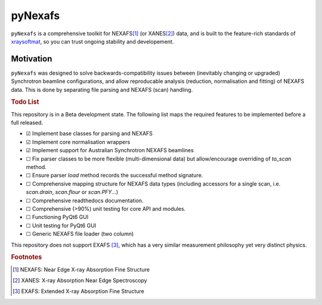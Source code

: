 =====================================
pyNexafs
=====================================

``pyNexafs`` is a comprehensive toolkit for NEXAFS\ [#a]_ (or XANES\ [#b]_) data, and is built to the feature-rich standards of `xraysoftmat <https://github.com/xraysoftmat>`_, so you can trust ongoing stability and developement.


|tool-semver| |tool-black| |tool-ruff| |tool-numpydoc|

|PyPI Version| |PyTest| |Coveralls| |Pre-commit|



.. |PyPI Version| image:: https://img.shields.io/pypi/v/pyNexafs?label=pyNexafs&logo=pypi
   :target: https://pypi.org/project/pyNexafs/
   :alt: pypi
.. |PyTest| image:: https://github.com/xraysoftmat/pyNexafs/actions/workflows/test.yml/badge.svg
    :alt: PyTest
    :target: https://github.com/xraysoftmat/pyNexafs/actions/workflows/test.yml
.. |Coveralls| image:: https://coveralls.io/repos/github/xraysoftmat/pyNexafs/badge.svg
    :alt: Coverage Status
    :target: https://coveralls.io/github/xraysoftmat/pyNexafs
.. |Pre-commit| image:: https://results.pre-commit.ci/badge/github/xraysoftmat/pyNexafs/main.svg
    :alt: pre-commit.ci status
    :target: https://results.pre-commit.ci/latest/github/xraysoftmat/pyNexafs/main

.. |tool-semver| image:: https://img.shields.io/badge/versioning-Python%20SemVer-blue.svg
    :alt: Python SemVer
    :target: https://python-semantic-release.readthedocs.io/en/stable/
.. |tool-black| image:: https://img.shields.io/badge/code%20style-black-000000.svg
    :alt: Code style: black
    :target: https://github.com/psf/black
.. |tool-ruff| image:: https://img.shields.io/endpoint?url=https://raw.githubusercontent.com/astral-sh/ruff/main/assets/badge/v2.json
    :alt: Ruff
    :target: https://github.com/astral-sh/ruff
.. |tool-numpydoc| image:: https://img.shields.io/badge/doc_style-numpydoc-blue.svg
    :alt: Code doc: numpydoc
    :target: https://github.com/numpy/numpydoc

Motivation
##########

``pyNexafs`` was designed to solve backwards-compatibility issues between (inevitably changing or upgraded) Synchrotron beamline configurations, and allow reproducable analysis (reduction, normalisation and fitting) of NEXAFS data. This is done by separating file parsing and NEXAFS (scan) handling.

.. rubric:: Todo List

This repository is in a Beta development state. The following list maps the required features to be implemented before a full released.

- ☑ Implement base classes for parsing and NEXAFS
- ☑ Implement core normalisation wrappers
- ☑ Implement support for Australian Synchrotron NEXAFS beamlines
- ☐ Fix parser classes to be more flexible (multi-dimensional data) but allow/encourage overriding of `to_scan` method.
- ☐ Ensure parser `load` method records the successful method signature.
- ☐ Comprehensive mapping structure for NEXAFS data types (including accessors for a single scan, i.e. `scan.drain`, `scan.flour` or `scan.PFY`...)
- ☐ Comprehensive readthedocs documentation.
- ☐ Comprehensive (>90%) unit testing for core API and modules.
- ☐ Functioning PyQt6 GUI
- ☐ Unit testing for PyQt6 GUI
- ☐ Generic NEXAFS file loader (two column)

.. ☑ ☐

This repository does not support EXAFS [#c]_, which has a very similar measurement philosophy yet very distinct physics.

.. rubric:: Footnotes

.. [#a] NEXAFS: Near Edge X-ray Absorption Fine Structure
.. [#b] XANES: X-ray Absorption Near Edge Spectroscopy
.. [#c] EXAFS: Extended X-ray Absorption Fine Structure
